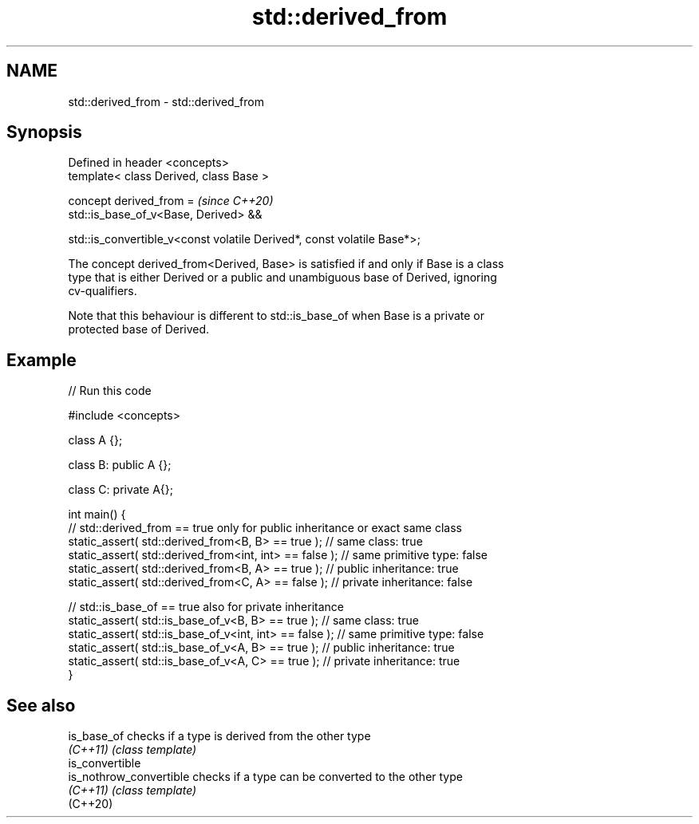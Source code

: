 .TH std::derived_from 3 "2022.07.31" "http://cppreference.com" "C++ Standard Libary"
.SH NAME
std::derived_from \- std::derived_from

.SH Synopsis
   Defined in header <concepts>
   template< class Derived, class Base >

   concept derived_from =                                                 \fI(since C++20)\fP
   std::is_base_of_v<Base, Derived> &&

   std::is_convertible_v<const volatile Derived*, const volatile Base*>;

   The concept derived_from<Derived, Base> is satisfied if and only if Base is a class
   type that is either Derived or a public and unambiguous base of Derived, ignoring
   cv-qualifiers.

   Note that this behaviour is different to std::is_base_of when Base is a private or
   protected base of Derived.

.SH Example


// Run this code

 #include <concepts>

 class A {};

 class B: public A {};

 class C: private A{};

 int main() {
     // std::derived_from == true only for public inheritance or exact same class
     static_assert( std::derived_from<B, B> == true );      // same class: true
     static_assert( std::derived_from<int, int> == false ); // same primitive type: false
     static_assert( std::derived_from<B, A> == true );      // public inheritance: true
     static_assert( std::derived_from<C, A> == false );     // private inheritance: false

     // std::is_base_of == true also for private inheritance
     static_assert( std::is_base_of_v<B, B> == true );      // same class: true
     static_assert( std::is_base_of_v<int, int> == false ); // same primitive type: false
     static_assert( std::is_base_of_v<A, B> == true );      // public inheritance: true
     static_assert( std::is_base_of_v<A, C> == true );      // private inheritance: true
 }

.SH See also

   is_base_of             checks if a type is derived from the other type
   \fI(C++11)\fP                \fI(class template)\fP
   is_convertible
   is_nothrow_convertible checks if a type can be converted to the other type
   \fI(C++11)\fP                \fI(class template)\fP
   (C++20)
